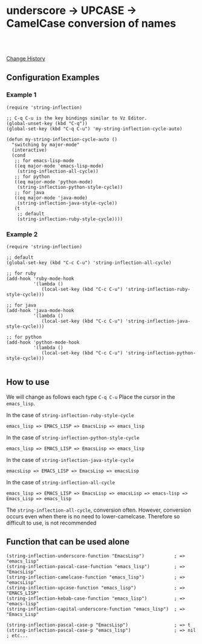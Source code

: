 * underscore -> UPCASE -> CamelCase conversion of names

#+html: <a href="https://travis-ci.org/akicho8/string-inflection"><img src="https://travis-ci.org/akicho8/string-inflection.svg?branch=master" /></a>
#+html: <br>
#+html: <br>

  [[https://github.com/akicho8/string-inflection/blob/master/HISTORY.org][Change History]]

** Configuration Examples

*** Example 1

#+BEGIN_SRC elisp
(require 'string-inflection)

;; C-q C-u is the key bindings similar to Vz Editor.
(global-unset-key (kbd "C-q"))
(global-set-key (kbd "C-q C-u") 'my-string-inflection-cycle-auto)

(defun my-string-inflection-cycle-auto ()
  "switching by major-mode"
  (interactive)
  (cond
   ;; for emacs-lisp-mode
   ((eq major-mode 'emacs-lisp-mode)
    (string-inflection-all-cycle))
   ;; for python
   ((eq major-mode 'python-mode)
    (string-inflection-python-style-cycle))
   ;; for java
   ((eq major-mode 'java-mode)
    (string-inflection-java-style-cycle))
   (t
    ;; default
    (string-inflection-ruby-style-cycle))))
#+END_SRC

*** Example 2

#+BEGIN_SRC elisp
(require 'string-inflection)

;; default
(global-set-key (kbd "C-c C-u") 'string-inflection-all-cycle)

;; for ruby
(add-hook 'ruby-mode-hook
          '(lambda ()
             (local-set-key (kbd "C-c C-u") 'string-inflection-ruby-style-cycle)))

;; for java
(add-hook 'java-mode-hook
          '(lambda ()
             (local-set-key (kbd "C-c C-u") 'string-inflection-java-style-cycle)))

;; for python
(add-hook 'python-mode-hook
          '(lambda ()
             (local-set-key (kbd "C-c C-u") 'string-inflection-python-style-cycle)))

#+END_SRC

** How to use

We will change as follows each type =C-q C-u= Place the cursor in the =emacs_lisp=.

In the case of =string-inflection-ruby-style-cycle=

   : emacs_lisp => EMACS_LISP => EmacsLisp => emacs_lisp

In the case of =string-inflection-python-style-cycle=

   : emacs_lisp => EMACS_LISP => EmacsLisp => emacs_lisp

In the case of =string-inflection-java-style-cycle=

   : emacsLisp => EMACS_LISP => EmacsLisp => emacsLisp

In the case of =string-inflection-all-cycle=

   : emacs_lisp => EMACS_LISP => EmacsLisp => emacsLisp => emacs-lisp => Emacs_Lisp => emacs_lisp

The =string-inflection-all-cycle=, conversion often. However,
conversion occurs even when there is no need to lower-camelcase.
Therefore so difficult to use, is not recommended

** Function that can be used alone

#+BEGIN_SRC elisp
(string-inflection-underscore-function "EmacsLisp")           ; => "emacs_lisp"
(string-inflection-pascal-case-function "emacs_lisp")         ; => "EmacsLisp"
(string-inflection-camelcase-function "emacs_lisp")           ; => "emacsLisp"
(string-inflection-upcase-function "emacs_lisp")              ; => "EMACS_LISP"
(string-inflection-kebab-case-function "emacs_lisp")          ; => "emacs-lisp"
(string-inflection-capital-underscore-function "emacs_lisp")  ; => "Emacs_Lisp"

(string-inflection-pascal-case-p "EmacsLisp")                 ; => t
(string-inflection-pascal-case-p "emacs_lisp")                ; => nil
; etc...
#+END_SRC
